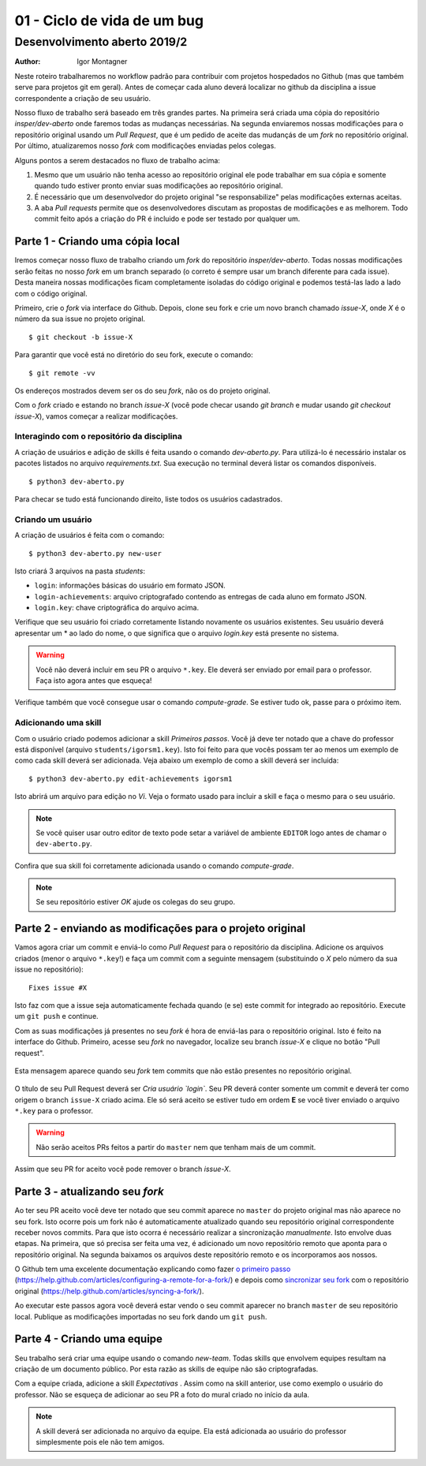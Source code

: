 01 - Ciclo de vida de um bug
****************************

Desenvolvimento aberto 2019/2
.............................

:author: Igor Montagner

Neste roteiro trabalharemos no workflow padrão para contribuir com projetos hospedados
no Github (mas que também serve para projetos git em geral). Antes de começar cada aluno deverá 
localizar no github da disciplina a issue correspondente a criação de seu usuário. 

Nosso fluxo de trabalho será baseado em três grandes partes. Na primeira será criada uma 
cópia do repositório `insper/dev-aberto` onde faremos todas as mudanças 
necessárias. Na segunda enviaremos nossas modificações para o repositório 
original usando um *Pull Request*, que é um pedido de aceite das 
mudançás de um *fork* no repositório original. Por último, atualizaremos nosso 
*fork* com modificações enviadas pelos colegas. 

Alguns pontos a serem destacados no fluxo de trabalho acima:

1. Mesmo que um usuário não tenha acesso ao repositório original ele pode trabalhar em sua cópia e somente quando tudo estiver pronto enviar suas modificações ao repositório original.  
#. É necessário que um desenvolvedor do projeto original "se responsabilize" pelas modificações externas aceitas. 
#. A aba *Pull requests* permite que os desenvolvedores discutam as propostas de modificações e as melhorem. Todo commit feito após a criação do PR é incluido e pode ser testado por qualquer um.

Parte 1 - Criando uma cópia local
#################################

Iremos começar nosso fluxo de trabalho criando um *fork* do repositório 
`insper/dev-aberto`. Todas nossas modificações serão feitas no nosso *fork* em 
um branch separado (o correto é sempre usar um branch diferente para cada 
issue). Desta maneira nossas modificações ficam completamente isoladas do 
código original e podemos testá-las lado a lado com o código original.

Primeiro, crie o *fork* via interface do Github. Depois, clone seu fork e crie 
um novo branch chamado *issue-X*, onde *X* é o número da sua issue no projeto 
original.

::

    $ git checkout -b issue-X

Para garantir que você está no diretório do seu fork, execute o comando::

    $ git remote -vv

Os endereços mostrados devem ser os do seu *fork*, não os do projeto original. 

Com o *fork* criado e estando no branch *issue-X* (você pode checar usando `git 
branch` e mudar usando `git checkout issue-X`), vamos começar a realizar 
modificações.

Interagindo com o repositório da disciplina
-------------------------------------------

A criação de usuários e adição de skills é feita usando o comando `dev-aberto.py`. Para utilizá-lo é necessário instalar os pacotes listados no arquivo `requirements.txt`. Sua execução no terminal deverá listar os comandos disponíveis. 

::

    $ python3 dev-aberto.py

Para checar se tudo está funcionando direito, liste todos os usuários cadastrados.

Criando um usuário
------------------

A criação de usuários é feita com o comando::

    $ python3 dev-aberto.py new-user

Isto criará 3 arquivos na pasta `students`: 

* ``login``: informações básicas do usuário em formato JSON.
* ``login-achievements``: arquivo criptografado contendo as entregas de cada aluno em formato JSON.
* ``login.key``: chave criptográfica do arquivo acima. 

Verifique que seu usuário foi criado corretamente listando novamente os usuários existentes. Seu usuário deverá apresentar um \* ao lado do nome, o que significa que o arquivo `login.key` está presente no sistema.

.. warning::
    Você não deverá incluir em seu PR o arquivo ``*.key``. Ele deverá ser enviado por email para o professor. Faça isto agora antes que esqueça!

Verifique também que você consegue usar o comando `compute-grade`. Se estiver tudo ok, passe para o próximo item. 

Adicionando uma skill
---------------------

Com o usuário criado podemos adicionar a skill *Primeiros passos*. Você já deve ter notado que a chave do professor está disponível (arquivo ``students/igorsm1.key``). Isto foi feito para que vocês possam ter ao menos um exemplo de como cada skill deverá ser adicionada. Veja abaixo um exemplo de como a skill deverá ser incluida::

    $ python3 dev-aberto.py edit-achievements igorsm1

Isto abrirá um arquivo para edição no *Vi*. Veja o formato usado para incluir a skill e faça o mesmo para o seu usuário. 

.. note::
    Se você quiser usar outro editor de texto pode setar a variável de ambiente ``EDITOR`` logo antes de chamar o ``dev-aberto.py``.

Confira que sua skill foi corretamente adicionada usando o comando `compute-grade`. 

.. note::
    Se seu repositório estiver *OK* ajude os colegas do seu grupo. 


Parte 2 - enviando as modificações para o projeto original
##########################################################

Vamos agora criar um commit e enviá-lo como *Pull Request* para o repositório da disciplina. Adicione os arquivos criados (menor o arquivo ``*.key``!) e faça um commit com a seguinte mensagem (substituindo o *X* pelo número da sua issue no repositório)::

    Fixes issue #X

Isto faz com que a issue seja automaticamente fechada quando (e se) este commit for integrado ao repositório. Execute um ``git push`` e continue. 

Com as suas modificações já presentes no seu *fork* é hora de enviá-las para o 
repositório original. Isto 
é feito na interface do Github. Primeiro, acesse seu *fork* no navegador, 
localize seu branch *issue-X* e clique no botão "Pull request". 

.. figure:: PR-github.png
    :align: center
    :width: 90%

    Esta mensagem aparece quando seu *fork* tem commits que não 
    estão presentes no repositório original.

O título de seu Pull Request deverá ser *Cria usuário `login`*. Seu PR deverá conter somente um commit e deverá ter como origem o branch ``issue-X`` criado acima. Ele só será aceito se estiver tudo em ordem **E** se você tiver enviado o arquivo ``*.key`` para o professor.

.. warning::
    Não serão aceitos PRs feitos a partir do ``master`` nem que tenham mais de um commit. 

Assim que seu PR for aceito você pode remover o branch `issue-X`.

Parte 3 - atualizando seu *fork*
################################

Ao ter seu PR aceito você deve ter notado que seu commit aparece no ``master`` do projeto original mas não aparece no seu fork. Isto ocorre pois um fork não é automaticamente atualizado quando seu repositório original correspondente receber novos commits. Para que isto ocorra é necessário realizar a sincronização *manualmente*. Isto envolve duas etapas. Na primeira, que só precisa ser feita uma vez, é adicionado um novo repositório remoto que aponta para o repositório original. Na segunda baixamos os arquivos deste repositório remoto e os incorporamos aos nossos. 

O Github tem uma excelente documentação explicando como fazer `o primeiro passo`_ 
(https://help.github.com/articles/configuring-a-remote-for-a-fork/) e 
depois como `sincronizar seu fork`_ com o repositório original (https://help.github.com/articles/syncing-a-fork/).


.. _`o primeiro passo`: https://help.github.com/articles/configuring-a-remote-for-a-fork/
.. _`sincronizar seu fork`: https://help.github.com/articles/syncing-a-fork/

Ao executar este passos agora você deverá estar vendo o seu commit aparecer no branch ``master`` de seu repositório local. Publique as modificações importadas no seu fork dando um ``git push``.

Parte 4 - Criando uma equipe
############################

Seu trabalho será criar uma equipe usando o comando `new-team`. Todas skills que envolvem equipes resultam na criação de um documento público. Por esta razão as skills de equipe não são criptografadas.

Com a equipe criada, adicione a skill *Expectativas* . Assim como na skill anterior, use como exemplo o usuário do professor. Não se esqueça de adicionar ao seu PR a foto do mural criado no início da aula. 

.. note:: 
    A skill deverá ser adicionada no arquivo da equipe. Ela está adicionada ao 
    usuário do professor simplesmente pois ele não tem amigos. 
